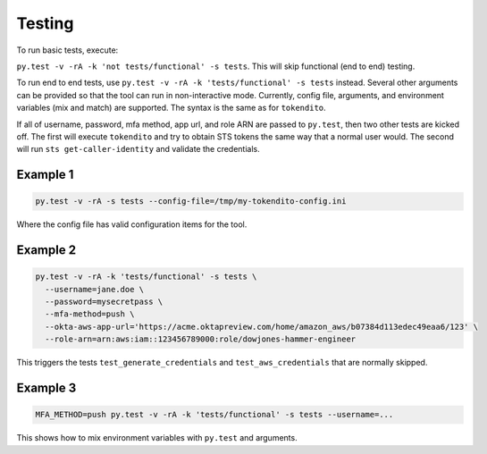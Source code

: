 =======
Testing
=======

To run basic tests, execute:

``py.test -v -rA -k 'not tests/functional' -s tests``. This will skip functional (end to end)
testing.

To run end to end tests, use ``py.test -v -rA -k 'tests/functional' -s tests`` instead. Several
other arguments can be provided so that the tool can run in non-interactive mode. Currently,
config file, arguments, and environment variables (mix and match) are supported. The syntax is
the same as for ``tokendito``.

If all of username, password, mfa method, app url, and role ARN are passed to ``py.test``, then
two other tests are kicked off. The first will execute ``tokendito`` and try to obtain STS
tokens the same way that a normal user would. The second will run ``sts get-caller-identity``
and validate the credentials.

Example 1
----------
.. code-block:: sh

  py.test -v -rA -s tests --config-file=/tmp/my-tokendito-config.ini

Where the config file has valid configuration items for the tool.

Example 2
---------

.. code-block:: sh

  py.test -v -rA -k 'tests/functional' -s tests \
    --username=jane.doe \
    --password=mysecretpass \
    --mfa-method=push \
    --okta-aws-app-url='https://acme.oktapreview.com/home/amazon_aws/b07384d113edec49eaa6/123' \
    --role-arn=arn:aws:iam::123456789000:role/dowjones-hammer-engineer

This triggers the tests ``test_generate_credentials`` and ``test_aws_credentials`` that are
normally skipped.

Example 3
---------

.. code-block:: sh

  MFA_METHOD=push py.test -v -rA -k 'tests/functional' -s tests --username=...

This shows how to mix environment variables with ``py.test`` and arguments.
